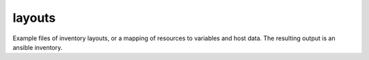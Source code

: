 layouts
==========

Example files of inventory layouts, or a mapping of resources to variables
and host data. The resulting output is an ansible inventory.

